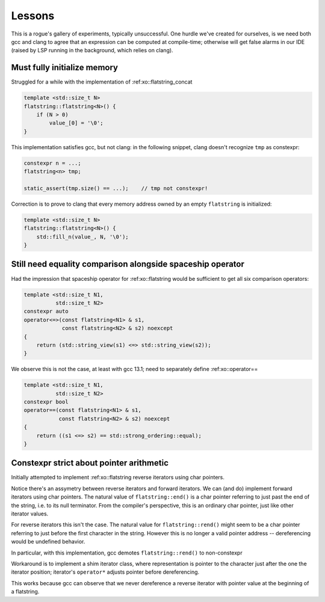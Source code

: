.. _lessons:

.. toctree
   :maxdepth: 2

Lessons
=======

This is a rogue's gallery of experiments,  typically unsuccessful.
One hurdle we've created for ourselves, is we need both gcc and clang to agree
that an expression can be computed at compile-time;
otherwise will get false alarms in our IDE (raised by LSP running in the background, which relies on clang).

Must fully initialize memory
----------------------------

Struggled for a while with the implementation of :ref:xo::flatstring_concat

.. code-block:: cpp

    template <std::size_t N>
    flatstring::flatstring<N>() {
        if (N > 0)
            value_[0] = '\0';
    }


This implementation satisfies gcc, but not clang: in the following snippet, clang doesn't recognize ``tmp`` as constexpr:

.. code-block:: cpp

    constexpr n = ...;
    flatstring<n> tmp;

    static_assert(tmp.size() == ...);    // tmp not constexpr!

Correction is to prove to clang that every memory address owned by an empty ``flatstring`` is initialized:

.. code-block:: cpp

    template <std::size_t N>
    flatstring::flatstring<N>() {
        std::fill_n(value_, N, '\0');
    }

Still need equality comparison alongside spaceship operator
-----------------------------------------------------------

Had the impression that spaceship operator for :ref:xo::flatstring would be sufficient
to get all six comparison operators:

.. code-block:: cpp

    template <std::size_t N1,
              std::size_t N2>
    constexpr auto
    operator<=>(const flatstring<N1> & s1,
                const flatstring<N2> & s2) noexcept
    {
        return (std::string_view(s1) <=> std::string_view(s2));
    }

We observe this is not the case,  at least with gcc 13.1;  need to separately define :ref:xo::operator==

.. code-block:: cpp

    template <std::size_t N1,
              std::size_t N2>
    constexpr bool
    operator==(const flatstring<N1> & s1,
               const flatstring<N2> & s2) noexcept
    {
        return ((s1 <=> s2) == std::strong_ordering::equal);
    }

Constexpr strict about pointer arithmetic
-----------------------------------------

Initially attempted to implement :ref:xo::flatstring reverse iterators using char pointers.

Notice there's an assymetry between reverse iterators and forward iterators.
We can (and do) implement forward iterators using char pointers.
The natural value of ``flatstring::end()`` is a char pointer referring to just past the end of
the string,  i.e. to its null terminator.  From the compiler's perspective,  this is an ordinary
char pointer,  just like other iterator values.

For reverse iterators this isn't the case.  The natural value for ``flatstring::rend()`` might
seem to be a char pointer referring to just before the first character in the string.
However this is no longer a valid pointer address -- dereferencing would be undefined behavior.

In particular,  with this implementation, gcc demotes ``flatstring::rend()`` to non-constexpr

Workaround is to implement a shim iterator class, where representation is pointer to the
character just after the one the iterator position; iterator's ``operator*`` adjusts pointer before
dereferencing.

This works because gcc can observe that we never dereference a reverse iterator with pointer value
at the beginning of a flatstring.
